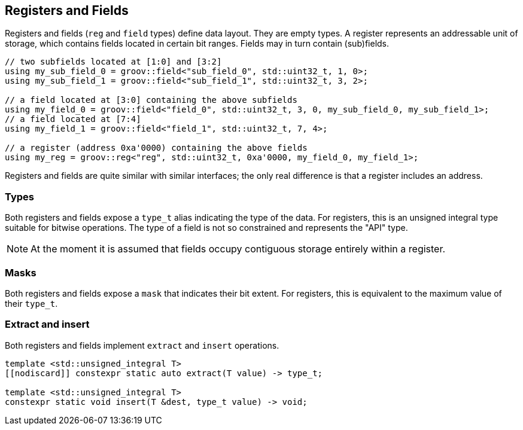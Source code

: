 
== Registers and Fields

Registers and fields (`reg` and `field` types) define data layout. They are
empty types. A register represents an addressable unit of storage, which
contains fields located in certain bit ranges. Fields may in turn contain
(sub)fields.

[source,cpp]
----
// two subfields located at [1:0] and [3:2]
using my_sub_field_0 = groov::field<"sub_field_0", std::uint32_t, 1, 0>;
using my_sub_field_1 = groov::field<"sub_field_1", std::uint32_t, 3, 2>;

// a field located at [3:0] containing the above subfields
using my_field_0 = groov::field<"field_0", std::uint32_t, 3, 0, my_sub_field_0, my_sub_field_1>;
// a field located at [7:4]
using my_field_1 = groov::field<"field_1", std::uint32_t, 7, 4>;

// a register (address 0xa'0000) containing the above fields
using my_reg = groov::reg<"reg", std::uint32_t, 0xa'0000, my_field_0, my_field_1>;
----

Registers and fields are quite similar with similar interfaces; the only real
difference is that a register includes an address.

=== Types

Both registers and fields expose a `type_t` alias indicating the type of the
data. For registers, this is an unsigned integral type suitable for bitwise
operations. The type of a field is not so constrained and represents the "API"
type.

NOTE: At the moment it is assumed that fields occupy contiguous storage entirely
within a register.

=== Masks

Both registers and fields expose a `mask` that indicates their bit extent. For
registers, this is equivalent to the maximum value of their `type_t`.

=== Extract and insert

Both registers and fields implement `extract` and `insert` operations.

[source,cpp]
----
template <std::unsigned_integral T>
[[nodiscard]] constexpr static auto extract(T value) -> type_t;

template <std::unsigned_integral T>
constexpr static void insert(T &dest, type_t value) -> void;
----
